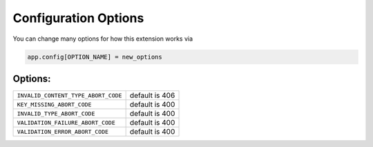 .. _Configuration Options:

Configuration Options
=====================

You can change many options for how this extension works via

.. code-block:: python

  app.config[OPTION_NAME] = new_options

Options:
~~~~~~~~~~~~~~~~

.. tabularcolumns:: |p{6cm}|p{7cm}|

=================================== =========================================
``INVALID_CONTENT_TYPE_ABORT_CODE`` default is 406
``KEY_MISSING_ABORT_CODE``          default is 400
``INVALID_TYPE_ABORT_CODE``         default is 400
``VALIDATION_FAILURE_ABORT_CODE``   default is 400
``VALIDATION_ERROR_ABORT_CODE``     default is 400
=================================== =========================================